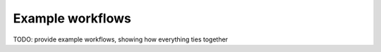 Example workflows
=================

TODO: provide example workflows, showing how everything ties together
